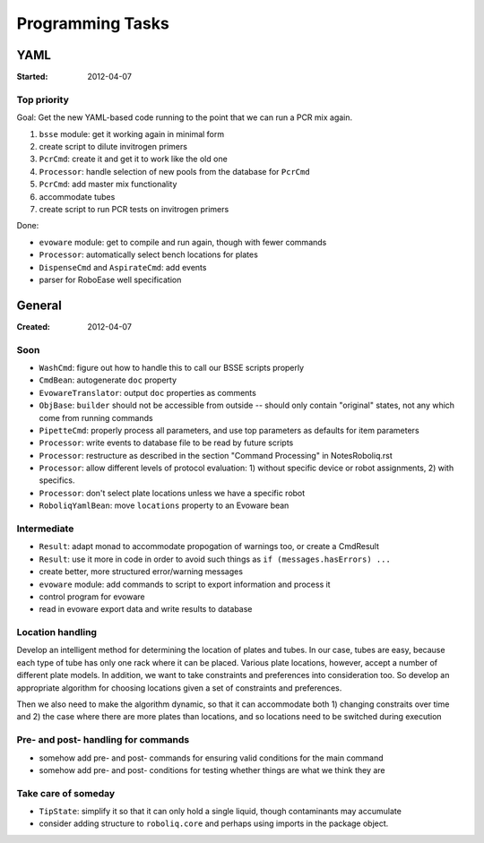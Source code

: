 .. role:: done

=================
Programming Tasks
=================

YAML
====

:Started: 2012-04-07

Top priority
------------

Goal: Get the new YAML-based code running to the point that we can run a PCR mix again.

#. ``bsse`` module: get it working again in minimal form
#. create script to dilute invitrogen primers
#. ``PcrCmd``: create it and get it to work like the old one
#. ``Processor``: handle selection of new pools from the database for ``PcrCmd``
#. ``PcrCmd``: add master mix functionality
#. accommodate tubes
#. create script to run PCR tests on invitrogen primers

Done:

* ``evoware`` module: get to compile and run again, though with fewer commands
* ``Processor``: automatically select bench locations for plates
* ``DispenseCmd`` and ``AspirateCmd``: add events
* parser for RoboEase well specification


General
=======

:Created: 2012-04-07

Soon
----

* ``WashCmd``: figure out how to handle this to call our BSSE scripts properly
* ``CmdBean``: autogenerate ``doc`` property
* ``EvowareTranslator``: output ``doc`` properties as comments
* ``ObjBase``: ``builder`` should not be accessible from outside -- should only contain "original" states, not any which come from running commands
* ``PipetteCmd``: properly process all parameters, and use top parameters as defaults for item parameters
* ``Processor``: write events to database file to be read by future scripts
* ``Processor``: restructure as described in the section "Command Processing" in NotesRoboliq.rst
* ``Processor``: allow different levels of protocol evaluation: 1) without specific device or robot assignments, 2) with specifics.
* ``Processor``: don't select plate locations unless we have a specific robot
* ``RoboliqYamlBean``: move ``locations`` property to an Evoware bean

Intermediate
------------

* ``Result``: adapt monad to accommodate propogation of warnings too, or create a CmdResult
* ``Result``: use it more in code in order to avoid such things as ``if (messages.hasErrors) ...``
* create better, more structured error/warning messages
* ``evoware`` module: add commands to script to export information and process it
* control program for evoware
* read in evoware export data and write results to database

Location handling
-----------------

Develop an intelligent method for determining the location of plates and tubes.
In our case, tubes are easy, because each type of tube has only one rack where it can be placed.
Various plate locations, however, accept a number of different plate models.
In addition, we want to take constraints and preferences into consideration too.
So develop an appropriate algorithm for choosing locations given a set of constraints and preferences.

Then we also need to make the algorithm dynamic, so that it can accommodate both
1) changing constraits over time and
2) the case where there are more plates than locations, and so locations need to be switched during execution

Pre- and post- handling for commands
------------------------------------

* somehow add pre- and post- commands for ensuring valid conditions for the main command
* somehow add pre- and post- conditions for testing whether things are what we think they are

Take care of someday
--------------------

* ``TipState``: simplify it so that it can only hold a single liquid, though contaminants may accumulate
* consider adding structure to ``roboliq.core`` and perhaps using imports in the package object.

